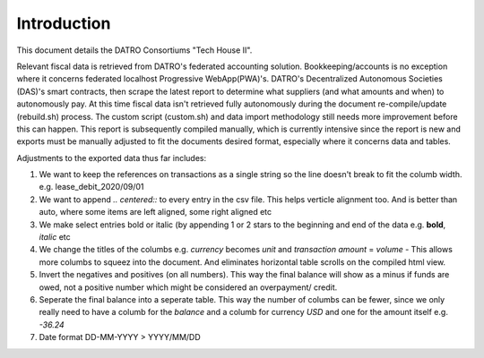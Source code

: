 Introduction
~~~~~~~~~~~~~~

This document details the DATRO Consortiums "Tech House II".

Relevant fiscal data is retrieved from DATRO's federated accounting solution. Bookkeeping/accounts is no exception where it concerns federated localhost Progressive WebApp(PWA)'s. 
DATRO's Decentralized Autonomous Societies (DAS)'s smart contracts, then scrape the latest report to determine what suppliers (and what amounts and when) to autonomously pay. 
At this time fiscal data isn't retrieved fully autonomously during the document re-compile/update (rebuild.sh) process. 
The custom script (custom.sh) and data import methodology still needs more improvement before this can happen.
This report is subsequently compiled manually, which is currently intensive since the report is new and exports must be manually adjusted to fit the documents desired format, especially where it concerns data and tables. 

Adjustments to the exported data thus far includes:

1. We want to keep the references on transactions as a single string so the line doesn't break to fit the columb width. e.g. lease_debit_2020/09/01
2. We want to append `.. centered::` to every entry in the csv file. This helps verticle alignment too. And is better than auto, where some items are left aligned, some right aligned etc
3. We make select entries bold or italic (by appending 1 or 2 stars to the beginning and end of the data e.g. **bold**, *italic* etc
4. We change the titles of the columbs e.g. `currency` becomes `unit` and `transaction amount` = `volume` - This allows more columbs to squeez into the document. And eliminates horizontal table scrolls on the compiled html view.
5. Invert the negatives and positives (on all numbers). This way the final balance will show as a minus if funds are owed, not a positive number which might be considered an overpayment/ credit. 
6. Seperate the final balance into a seperate table. This way the number of columbs can be fewer, since we only really need to have a columb for the `balance` and a columb for currency `USD` and one for the amount itself e.g. `-36.24` 
7. Date format DD-MM-YYYY > YYYY/MM/DD


